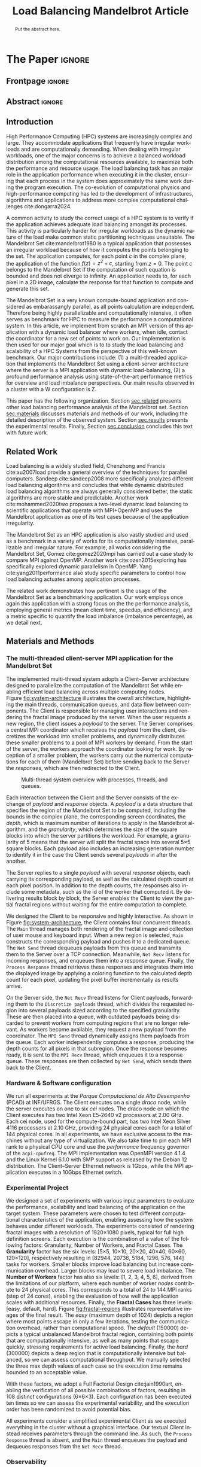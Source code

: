 # -*- coding: utf-8 -*-
# -*- mode: org -*-

#+TITLE: Load Balancing Mandelbrot Article
#+AUTHOR: Francisco Pegoraro Etcheverria, Rayan Raddatz de Matos, Kenichi Brumati, Lucas Mello Schnorr

#+STARTUP: overview indent
#+LANGUAGE: en
#+OPTIONS: H:3 creator:nil timestamp:nil skip:nil toc:nil num:t ^:nil ~:~
#+OPTIONS: author:nil title:nil date:nil
#+TAGS: noexport(n) deprecated(d) ignore(i)
#+EXPORT_SELECT_TAGS: export
#+EXPORT_EXCLUDE_TAGS: noexport

#+LATEX_CLASS: article
#+LATEX_CLASS_OPTIONS: [12pt]

#+LATEX_HEADER: \sloppy

# PDF generation can be done by make (thanks Luka Stanisic)
#   or C-c C-e l p (thanks Vinicius Garcia)

* Chamada de Trabalhos SSCAD-WIC                                   :noexport:

O Workshop de Iniciação Científica em Arquitetura de Computadores e
Computação de Alto Desempenho (SSCAD-WIC) é um evento anual, realizado
em conjunto com o Simpósio em Sistemas Computacionais de Alto
Desempenho (SSCAD) desde 2007, oferecendo uma oportunidade para os
alunos de graduação apresentarem e discutirem seus trabalhos nos
tópicos de interesse do SSCAD.

Os artigos aceitos no evento serão publicados em formato digital e
apresentados apenas na modalidade oral. Os artigos poderão ser
redigidos em português ou inglês. O processo de submissão de trabalhos
é eletrônico através do sistema JEMS onde serão aceitos somente
arquivos no formato PDF. Os anais serão publicados na SBC OpenLib
(SOL).

Os três melhores artigos aceitos no SSCAD-WIC receberão premiação.
Datas Importantes

    Submissão de trabalhos:31/07/2025
    Notificação de aceitação: 19/09/2024
    Envio da versão final: 25/09/2024

Tópicos de Interesse

A chamada de trabalhos está aberta (mas não limitada) aos seguintes
tópicos de interesse:

    Algoritmos Paralelos e Distribuídos
    Aplicações de Computação de Alto Desempenho
    Big Data (fundamentos; infraestrutura; administração e gerenciamento; descoberta e mineração; segurança e privacidade; aplicações)
    Aprendizado de Máquina em Alto Desempenho
    Arquiteturas de Computadores
    Arquiteturas Avançadas, Dedicadas e específicas
    Avaliação, Medição e Predição de Desempenho
    Computação em Aglomerados de Computadores
    Computação Heterogênea
    Computação de Alto Desempenho em Grade e na Nuvem
    Computação Móvel de Alto Desempenho
    Computação Móvel, Pervasiva e Embarcada
    Computação Quântica
    Engenharia de Desempenho
    Escalonamento e Balanceamento de Carga
    Internet das Coisas (IoT)
    Linguagens, Compiladores e Ferramentas para Alto Desempenho
    Memória Compartilhada Distribuída (DSM)
    Modelagem e Simulação de Arquiteturas e Sistemas Paralelos/Sistemas Distribuídos
    Redes e Protocolos de Comunicação de Alto Desempenho
    Simulação de Arquiteturas e Sistemas Paralelos
    Sistemas de Arquivos e Entrada e Saída de Alto Desempenho
    Sistemas de Banco de Dados Paralelos e Distribuídos
    Sistemas de Memória
    Sistemas Operacionais
    Sistemas Tolerantes a Falhas
    Software Básico para Computação Paralela e Distribuída
    Técnicas e Métodos de Extração de Paralelismo
    Teste e Depuração de Programas Concorrentes
    Virtualização

Submissões

A submissão de artigos para o SSCAD-WIC 2025 deve ser feita pelo
sistema JEMS da SBC. Os artigos submetidos devem ser escritos em
português ou inglês e obedecer ao limite de 8 páginas (incluindo
figuras, tabelas e referências) seguindo o formato da SBC para
submissão de artigos.  Coordenação do SSCAD-WIC

    Gabriel P. Silva (Universidade Federal do Rio de Janeiro) — gabriel@ic.ufrj.br
    Samuel Ferraz (Universidade Federal de Mato Grosso do Sul) — samuel.ferraz@ufms.br

Comitê de Programa (a confirmar)

    Adenauer Yamin (Universidade Católica de Pelotas/Universidade Federal de Pelotas)
    Alexandre Carissimi (Universidade Federal do Rio Grande do Sul)
    Anderson Faustino (Universidade Estadual de Maringá)
    André Du Bois (Universidade Federal de Pelotas)
    Andriele Busatto do Carmo (Universidade do Vale do Rio dos Sinos)
    Arthur Lorenzon (Universidade Federal do Rio Grande do Sul)
    Calebe Bianchini (Universidade Presbiteriana Mackenzie)
    Claudio Schepke (Universidade Federal do Pampa)
    Dalvan Griebler (Pontifícia Universidade Católica do Rio Grande do Sul)
    Diego Leonel Cadette Dutra (Universidade Federal do Rio de Janeiro)
    Edson Tavares de Camargo (Universidade Tecnológica Federal do Paraná)
    Edson Luiz Padoin (Universidade Regional do Noroeste do Estado do Rio Grande do Sul)
    Edward Moreno (Universidade Federal de Sergipe)
    Emilio Francesquini (Universidade Federal do ABC)
    Fabíola M. C. de Oliveira (Universidade Federal do ABC)
    Fabrício Góes (University of Leicester)
    Gabriel Nazar (Universidade Federal do Rio Grande do Sul)
    Gabriel P. Silva (Universidade Federal do Rio de Janeiro)
    Gerson Geraldo H. Cavalheiro (Universidade Federal de Pelotas)
    Guilherme Galante (Universidade Estadual do Oeste do Paraná)
    Guilherme Koslovski (Universidade do Estado de Santa Catarina)
    Hélio Guardia (Universidade Federal de São Carlos)
    Henrique Cota de Freitas (Pontifícia Universidade Católica de Minas Gerais)
    Hermes Senger (Universidade Federal de São Carlos)
    João Fabrício Filho (Universidade Tecnológica Federal do Paraná)
    Jorge Barbosa (Universidade do Vale do Rio dos Sinos)
    José Saito (Universidade Federal de São Carlos/Centro Universitário Campo Limpo Paulista)
    Josemar Souza (Universidade do Estado da Bahia)
    Joubert Lima (Universidade Federal de Ouro Preto)
    Juliano Foleiss (Universidade Tecnológica Federal do Paraná)
    Kalinka Castelo Branco (Instituto De Ciências Matemáticas e de Computação – USP)
    Leonardo Pinho (Universidade Federal do Pampa)
    Liana Duenha (Universidade Federal de Mato Grosso do Sul)
    Lucas Mello Schnorr (Universidade Federal do Rio Grande do Sul)
    Lucas Wanner (Universidade Estadual de Campinas)
    Luciano Senger (Universidade Estadual de Ponta Grossa)
    Luis Carlos De Bona (Universidade Federal do Paraná)
    Luiz Carlos Albini (Universidade Federal do Paraná)
    Marcelo Lobosco (Universidade Federal de Juiz de Fora)
    Marcio Oyamada (Universidade Estadual do Oeste do Paraná)
    Marco Wehrmeister (Universidade Tecnológica Federal do Paraná)
    Marco Antonio Zanata Alves (Universidade Federal do Paraná)
    Marcus Botacin (Texas A&M University)
    Maria Clicia Castro (Universidade Estadual do Rio de Janeiro)
    Mario Dantas (Universidade Federal de Juiz de Fora)
    Mateus Rutzig (Universidade Federal de Santa Maria)
    Matheus Souza (Pontifícia Universidade Católica de Minas Gerais)
    Márcio Castro (Universidade Federal de Santa Catarina)
    Márcio Kreutz (Universidade Federal do Rio Grande do Norte)
    Monica Pereira (Universidade Federal do Rio Grande do Norte)
    Nahri Moreano (Universidade Federal de Mato Grosso do Sul)
    Newton Will (Universidade Tecnológica Federal do Paraná)
    Odorico Mendizabal (Universidade Federal de Santa Catarina)
    Omar Cortes (Instituto Federal do Maranhão)
    Paulo Cesar Santos (Universidade Federal do Paraná)
    Rafaela Brum (Universidade Federal Fluminense)
    Renato Ishii (Universidade Federal de Mato Grosso do Sul)
    Ricardo da Rocha (Universidade Federal de Catalão)
    Ricardo Menotti (Universidade Federal de São Carlos)
    Rodolfo Azevedo (Universidade Estadual de Campinas)
    Rodrigo Campiolo (Universidade Tecnológica Federal do Paraná)
    Rodrigo Righi (Universidade do Vale do Rio dos Sinos)
    Rogério Gonçalves (Universidade Tecnológica Federal do Paraná)
    Samuel Ferraz (Universidade Federal do Mato Grosso do Sul)
    Sairo Santos (Universidade Federal Rural do Semi-Árido)
    Sarita Bruschi (Instituto de Ciências Matemáticas e de Computação – USP)
    Sergio Carvalho (Universidade Federal de Goiás)
    Tiago Ferreto (Pontifícia Universidade Católica Rio Grande do Sul)
    Tiago Heinrich (Universidade Federal do Paraná)
    Vinícius Vitor dos Santos Dias (Universidade Federal de Lavras)
    Vinícius Garcia (Universidade Federal do Paraná)
    Vinícius Garcia Pinto (Universidade Federal do Rio Grande)
    Wagner Zola (Universidade Federal do Paraná)
    Wanderson Roger Azevedo Dias (Instituto Federal de Rondônia)

Patrocinadores:
Diamante:

Parceiro:
Organização:
Promoção:
Financiamento:

    Chamada de Trabalhos – Trilha Principal Chamada de Trabalhos –
    Workshop sobre Educação em Arquitetura de Computadores (WEAC)
    Chamada de Trabalhos SSCAD-WIC Comitês Concurso de Teses e
    Dissertações em Arquitetura de Computadores e Computação de Alto
    Desempenho (SSCAD-CTD) Hospedagem Local Minicursos Principal

Copyright ©2025 XXVI SSCAD 2025 . All rights reserved. Powered by
WordPress & Designed by Bizberg Themes

* *The Paper*                                                       :ignore:
** Frontpage                                                        :ignore:

#+BEGIN_EXPORT latex
\makeatletter
\let\orgtitle\@title
\makeatother
\title{\orgtitle}

\author{
Francisco Pegoraro Etcheverria\inst{1},
Rayan Raddatz de Matos\inst{1},\\
Kenichi Brumati\inst{1},
Lucas Mello Schnorr\inst{1}
}

\address{Institute of Informatics, Federal University of Rio Grande do Sul (UFRGS)\\
   Caixa Postal 15.064 -- 91.501-970 -- Porto Alegre -- RS -- Brazil
   \email{\{francisco.etcheverria, rayan.raddatz, kenichi.brumati, schnorr\}@inf.ufrgs.br}
   }
#+END_EXPORT

#+LaTeX: \maketitle

** Abstract                                                         :ignore:

#+begin_abstract
Put the abstract here.
#+end_abstract

** Introduction

# *[Context/Load Balancing]*
High Performance Computing (HPC) systems are increasingly complex and
large. They accommodate applications that frequently have irregular
workloads and are computationally demanding. When dealing with
irregular workloads, one of the major concerns is to achieve a
balanced workload distribution among the computational resources
available, to maximize both the performance and resource usage. The
load balancing task has an major role in the application performance
when executing it in the cluster, ensuring that each process in the
system does approximately the same work during the program execution.
The co-evolution of computational physics and high-performance
computing has led to the development of infrastructures, algorithms
and applications to address more complex computational challenges
cite:dongarra2024.

# *[Mandelbrot]*
A common activity to study the correct usage of a HPC system is to
verify if the application achieves adequate load balancing amongst its
processes. This activity is particularly harder for irregular
workloads as the dynamic nature of the load make common static
partitioning techniques unsuitable. The Mandelbrot Set
cite:mandelbrot1980 is a typical application that possesses an
irregular workload because of how it computes the points belonging to
the set. The application computes, for each point $c$ in the complex
plane, the application of the function $f(z) = z^2 + c$, starting from
$z = 0$. The point $c$ belongs to the Mandelbrot Set if the
computation of such equation is bounded and does not diverge to
infinity. An application needs to, for each pixel in a 2D image,
calculate the response for that function to compute and generate this
set.

# *[What is this work?/What we will do about the things we introduced?]*
The Mandelbrot Set is a very known compute-bound application and
considered as embarassangly parallel, as all points calculation are
independent. Therefore being highly parallelizable and computationally
intensive, it often serves as benchmark for HPC to measure the
performance a computational system.  In this article, we implement
from scratch an MPI version of this application with a dynamic load
balancer where workers, when idle, contact the coordinator for a new
set of points to work on. Our implementation is then used for our
major goal which is to to study the load balancing and scalability of
a HPC Systems from the perspective of this well-known benchmark. Our
major contributions include: (1) a multi-threaded application that
implements the Mandelbrot Set using a client-server architecture where
the server is a MPI application with dynamic load-balancing, (2) a
profound performance analysis using state-of-the-art performance
metrics for overview and load imbalance perspectives. Our main results
observed in a cluster with a W configuration is Z.

This paper has the following organization. Section [[sec.related]]
presents other load balancing performance analysis of the Mandelbrot
set. Section [[sec.materials]] discusses materials and methods of our
work, including the detailed description of the observed
system. Section [[sec.results]] presents the experimental
results. Finally, Section [[sec.conclusion]] concludes this text with
future work.

** Related Work
<<sec.related>>

# *[References about load balancing]*
Load balancing is a widely studied field, Chenzhong and Francis
cite:xu2007load provide a general overview of the techniques for
parallel computers. Sandeep cite:sandeep2008 more specifically
analyzes different load balancing algorithms and concludes that while
dynamic distributed load balancing algorithms are always generally
considered better, the static algorithms are more stable and
predictable.  Another work cite:mohammed2020two proposes a two-level
dynamic load balancing to scientific applications that operate with
MPI+OpenMP and uses the Mandelbrot application as one of its test
cases because of the application irregularity.
#+latex: %
#+latex: % *[References about the mandelbrot implementation]*
The Mandelbrot Set as an HPC application is also vastly studied and
used as a benchmark in a variety of works for its computationally
intensive, parallizable and irregular nature. For example, all works
considering the Mandelbrot Set, Gomez cite:gomez2020mpi has carried
out a case study to compare MPI against OpenMP.  Another work
cite:ozen2015exploring has specifically explored dynamic parallelism
in OpenMP. Yang cite:yang2011performance also study specific
parameters to control how load balancing actuates among application
processes.
#+latex: %
The related work demonstrates how pertinent is the usage of the
Mandelbrot Set as a benchmarking application. Our work employs once
again this application with a strong focus on the the performance
analysis, employing general metrics (mean client time, speedup, and
efficiency), and a metric specific to quantify the load imbalance
(imbalance percentage), as we detail next.

** Materials and Methods
<<sec.materials>>
*** The multi-threaded client-server MPI application for the Mandelbrot Set

The implemented multi-thread system adopts a Client--Server
architecture designed to parallelize the computation of the Mandelbrot
Set while enabling efficient load balancing across multiple computing
nodes. Figure [[fig:system-architecture]] illustrates the overall
architecture, highlighting the main threads, communication queues, and
data flow between components. The Client is responsible for managing
user interactions and rendering the fractal image produced by the
server. When the user requests a new region, the client issues a
/payload/ to the server. The Server comprises a central MPI coordinator
which receives the /payload/ from the client, discretizes the
workload into smaller problems, and dynamically distributes these
smaller problems to a pool of MPI workers by demand. From the start of
the server, the workers approach the coordinator looking for work. By
reception of a smaller problem, the workers carry out the numerical
computations for each of them (Mandelbrot Set) before sending back to
the Server the /responses/, which are then redirected to the Client.

#+CAPTION: Multi-thread system overview with processes, threads, and queues.
#+NAME: fig:system-architecture
[[./figures/system_architecture.png]]


Each interaction between the Client and the Server consists of the
exchange of /payload/ and /response/ objects. A /payload/ is a data
structure that specifies the region of the Mandelbrot Set to be
computed, including the bounds in the complex plane, the corresponding
screen coordinates, the /depth/, which is maximum number of iterations
to apply in the Mandelbrot algorithm, and the /granularity/, which
determines the size of the square blocks into which the server
partitions the workload. For example, a granularity of 5 means that
the server will split the fractal space into several 5\times5 square
blocks. Each payload also includes an increasing generation number to
identify it in the case the Client sends several /payloads/ in after the
another.

The Server replies to a single /payload/ with several /response/ objects,
each carrying its corresponding payload, as well as the calculated
depth count at each pixel position. In addition to the depth counts,
the responses also include some metadata, such as the id of the worker
that computed it. By delivering results block by block, the Server
enables the Client to view the partial fractal regions without waiting
for the entire computation to complete.

We designed the Client to be responsive and highly interactive. As
shown in Figure [[fig:system-architecture]], the Client contains four
concurrent threads. The ~Main~ thread manages both rendering of the
fractal image and collection of user mouse and keyboard input. When a
new region is selected, ~Main~ constructs the corresponding payload and
pushes it to a dedicated queue.  The ~Net Send~ thread dequeues payloads
from this queue and transmits them to the Server over a TCP
connection. Meanwhile, ~Net Recv~ listens for incoming responses, and
enqueues them into a response queue. Finally, the ~Process Response~
thread retrieves these responses and integrates them into the
displayed image by applying a coloring function to the calculated
depth count for each pixel, updating the pixel buffer
incrementally as results arrive.

On the Server side, the ~Net Recv~ thread listens for Client payloads,
forwarding them to the ~Discretize payloads~ thread, which divides the
requested region into several payloads sized according to the
specified granularity. These are then placed into a queue, with
outdated payloads being discarded to prevent workers from computing
regions that are no longer relevant. As workers become available, they
request a new payload from the coordinator. The ~MPI Send~ thread
dynamically assigns them payloads from the queue. Each worker
independently computes a response, producing the depth counts for all
pixels in that subregion. Once the response becomes ready, it is sent to
the ~MPI Recv~ thread, which enqueues it to a response queue. These
responses are then collected by ~Net Send~, which sends them back to the
Client.

*** Hardware & Software configuration

We run all experiments at the /Parque Computacional de Alto Desempenho/
(PCAD) at INF/UFRGS. The Client executes on a single /draco/ node, while
the server executes on one to six /cei/ nodes. The draco node on which the
Client executes has two Intel Xeon E5‑2640 v2 processors at 2.00 GHz.
Each cei node, used for the compute-bound part, has two Intel Xeon
Silver 4116 processors at 2.10 GHz, providing 24 physical cores each
for a total of 144 physical cores. In all experiments, we have
exclusive access to the machines without any type of
virtualization. We also take time to pin each MPI rank to a physical
CPU core and use the /performance/ frequency governor of the
=acpi-cpufreq=.  The MPI implementation was OpenMPI version 4.1.4 and
the Linux Kernel 6.1.0 with SMP support as released by the Debian 12
distribution. The Client--Server Ethernet network is 1Gbps, while the
MPI application executes in a 10Gbps Ethernet switch.

*** Experimental Project

We designed a set of experiments with various input parameters to
evaluate the performance, scalability and load balancing of the
application on the target system. These parameters were chosen to test
different computational characteristics of the application, enabling
assessing how the system behaves under different workloads. The
experiments consisted of rendering fractal images with a resolution of
1920\times1080 pixels, typical for full high definition screens.  Each
execution is the combination of a value of the following factors:
Granularity, Number of Workers, and Fractal Cases. The *Granularity*
factor has the six levels: [5\times5, 10\times10, 20\times20, 40\times40, 60\times60, 120\times120],
respectively resulting in [82944, 20736, 5184, 1296, 576, 144] tasks
for workers. Smaller blocks improve load balancing but increase
communication overhead. Larger blocks may lead to severe load
imbalance. The *Number of Workers* factor has also six levels: [1, 2, 3,
4, 5, 6], derived from the limitations of our platform, where each
number of worker /nodes/ contribute to 24 physical cores.  This
corresponds to a total of 24 to 144 MPI ranks (step of 24 cores),
enabling the evaluation of how well the application scales with
additional resources. Finally, the *Fractal Cases* has three levels:
[easy, default, hard]. Figure [[fig:fractal-regions]] illustrates
representative images of the final result. The /easy/ (maximum depth
of 1024) depicts a region where most points escape in only a few
iterations, testing the communication overhead, rather than
computational speed. The /default/ (150000) depicts a typical unbalanced
Mandelbrot fractal region, containing both points that are
computationally intensive, as well as many points that escape quickly,
stressing requirements for active load balancing. Finally, the /hard/
(300000) depicts a deep region that is computationally intensive but
balanced, so we can assess computational throughput. We manually
selected the three max depth values of each case so the execution time
remains bounded to an acceptable value.

#+CAPTION: Default, Easy, and Hard fractal regions, from left to right.
#+NAME: fig:fractal-regions
#+ATTR_LATEX: :placement [htbp]
\begin{figure}[htbp]
\centering
\begin{minipage}{0.33\textwidth}
\centering
\includegraphics[width=\textwidth]{./figures/region_easy.png}
\caption*{easy (1024)}
\end{minipage}%\hfill
\begin{minipage}{0.33\textwidth}
\centering
\includegraphics[width=\textwidth]{./figures/region_default.png}
\caption*{default (150000)}
\end{minipage}%\hfill
\begin{minipage}{0.33\textwidth}
\centering
\includegraphics[width=\textwidth]{./figures/region_hard.png}
\caption*{hard (300000)}
\end{minipage}
\end{figure}

With these factors, we adopt a Full Factorial Design cite:jain1990art, enabling the
verification of all possible combinations of factors, resulting in 108
distinct configurations (6\times6\times3). Each configuration has been executed
ten times so we can assess the experimental variability, and the
execution order has been randomized to avoid potential bias.
#+LATEX: %
All experiments consider a simplified experimental Client as we
executed everything in the cluster without a graphical interface. Our
textual Client instead receives parameters through the command
line. As such, the ~Process Response~ thread is absent, and the ~Main~
thread enqueues the payload and dequeues responses from the ~Net Recv~
thread.

**** Code                                                       :noexport:
#+begin_src R :results output :session *R* :exports none :noweb yes :colnames yes
options(crayon.enabled=FALSE)
library(DoE.base)
library(tidyverse)

fator_granularity = c(5, 10, 20, 40, 60, 120)
fator_nodes = 1:6
fator_coordinates = c("easy", "default", "hard")

fac.design(nfactors = 3,
           replications = 10,
           repeat.only = FALSE,
           randomize = TRUE,
           seed=0,
           nlevels=c(length(fator_granularity),
                     length(fator_nodes),
                     length(fator_coordinates)),
           factor.names=list(
             granularity = fator_granularity,
             nodes = fator_nodes,
             coordinates = fator_coordinates
           )) |>
  as_tibble() |>
  mutate(resolution = '1920x1080') |>
  mutate(depth = case_when(coordinates == "easy" ~ "X",
                           coordinates == "default" ~ "Y",
                           coordinates == "hard" ~ "Z")) |>
  mutate_at(vars(granularity:depth), as.character) |>
  select(granularity, nodes, coordinates, depth, resolution, Blocks) |>
  write_csv("projeto_experimental_francisco.csv", progress=FALSE)
#+end_src

#+RESULTS:
: creating full factorial with 108 runs ...

*** Observability

We manually instrument the code of the Client and Server to collect
and combine specific events and derive both execution time and load
balancing metrics. In the Client, we register the elapsed time between
the creation of each payload and the arrival of the first response, as
well as the last response. These metrics enable us to verify the
latency of the application as well as total perceived time from the
user perspective. In the server, we measured the time between a
payload being received and its discretization, the first and last
responses being received by the ~MPI Recv~ thread, and the moments these
responses are sent to the Client in the ~Net Send~ thread. This
information allow us to verify the discretization cost, and the amount
of compute time from the perspective of the coordinator. Finally, in
each MPI worker, we measured the individual times to compute each
payload, their pixel and depth counts, as well as the aggregate sum of
these values. This information allow us to verify the load balance
among workers.

** Results
<<sec.results>>

This section presents the performance evaluation of our fractal rendering system based on the 
experiments described earlier. We focus on four key metrics:

- Mean Client time: The total time taken for the Client to receive the fully computed fractal
  for each setting, averaged across the 10 trials. 

- Speedup: The ratio of the mean Client time with a single node for a given region and granularity
  setting (the baseline), to the mean Client time with multiple nodes for that same setting. 
  Note that the speedup is calculated relative to the number of nodes, not cores.

- Efficiency: The speedup normalized by the number of nodes, indicating how well the system 
  scales with more nodes.

- Imbalance Percentage: A measure of how unevenly the computational workload is distributed
  among workers. Lower values are better. It is calculated as:
  \begin{equation}
  \text{Imbalance Percentage} = \frac{L_{\text{max}} - L_{\text{avg}}}{L_{\text{max}}} \times \frac{n}{n-1}
  \end{equation}
  where $L_{\text{max}}$ is the computation time of the slowest worker, $L_{\text{avg}}$ is the average 
  computation time across all workers, and $n$ is the number of workers.

Although coordinator metrics were collected, they closely mirrored the Client-side metrics.
We therefore focus on Client times, which directly reflect user-perceived performance,
and worker-level timings, which reveal the degree of load balancing achieved.

#+CAPTION: Mean Client time for each setting.
#+NAME: fig:client-time
[[./figures/client_time.png]]

#+CAPTION: Client speedup relative to 1 node for each setting.
#+NAME: fig:client-speedup
[[./figures/client_speedup.png]]

#+CAPTION: Client efficiency relative to 1 node for each setting.
#+NAME: fig:client-efficiency
[[./figures/client_efficiency.png]]

#+CAPTION: Imbalance percentage across trials on each setting.
#+NAME: fig:imbalance-percentage
[[./figures/imbalance_percentage.png]]

Examining Figures [[fig:client-time]], [[fig:client-speedup]] and [[fig:client-efficiency]],
performance appears to scale well with the addition of nodes for the /default/ and /hard/ cases, 
provided the granularity is not too low or too high. In particular, granularity 20 appears to 
perform the best in those cases, with an efficiency close to 1 in the /hard/ case, and 
approximately 0.88 in the /default/ case. This is likely due to there being a good trade‑off 
between the payload size and the number of payloads, keeping a low communication overhead while 
also balancing work between workers well. 

This is supported by Figure [[fig:imbalance-percentage]],
which shows generally better load balancing for lower granularities, with performance degrading 
at values over 40. This effect is higher the more nodes, and therefore workers, are present.
The /default/ case in particular seems to suffer from more worker imbalance
than the /hard/ case, due to the fractal region having a mix of very easy and very hard regions.

In contrast, the /easy/ case shows a different trend: higher granularities consistently perform 
better, and increasing node counts worsen performance. Because most points in this region escape 
in only a few iterations, computation becomes inexpensive, and the bottleneck is communication. 
As such, lower granularities lead to higher overhead, which seems to grow worse as more nodes are 
added. This effect is especially visible at granularity 5: in the /default/ and /hard/ cases, 
performance worsens past 3 nodes, nearly matching the times observed in the /easy/ case. This 
suggests that the performance is being capped by communication overhead rather than computation 
time at such low granularities. 

Imbalance is also high across granularities in the /easy/ case, as 
the work is so light that some workers can finish a payload and request another, while other 
workers are still waiting for their next payload.

These results show that scaling depends on the balance between computation
and communication costs. For harder fractal regions, the system scales very well 
with additional nodes when granularity is appropriately chosen, with granularity 20 striking 
the best balance. However, for simpler regions, communication overhead dominates 
and additional nodes can even reduce performance.

** Conclusion
<<sec.conclusion>>


** Acknowledgments
:PROPERTIES:
:UNNUMBERED: t
:END:

We would like to express our sincere gratitude to the Rio Grande do Sul Research Foundation (FAPERGS) and the Brazilian National Council for Scientific and
Technological Development (CNPq) for their financial support, which included scientific initiation scholarships from both FAPERGS (PROBIC) and CNPq (PBIC).
We thank the Federal University of Rio Grande do Sul (UFRGS) for all institutional support. We also extend our thanks to the Parallel and Distributed
Processing Research Group (GPPD) for access to the PCAD cluster resources, which were essential for carrying out this work.

** References                                                        :ignore:

# See next section to understand how refs.bib file is created.
bibliographystyle:sbc.bst
[[bibliography:refs.bib]]

* Bib file is here                                                 :noexport:

Tangle this file with C-c C-v t

#+begin_src bibtex :tangle refs.bib
@book{jain1990art,
  title={The art of computer systems performance analysis},
  author={Jain, Raj},
  year={1990},
  publisher={john wiley \& sons}
}

  @article{yang2011performance,
    title={Performance-based parallel loop self-scheduling using hybrid OpenMP and MPI programming on multicore SMP clusters},
    author={Yang, Chao-Tung and Wu, Chao-Chin and Chang, Jen-Hsiang},
    journal={Concurrency and Computation: Practice and Experience},
    volume={23},
    number={8},
    pages={721--744},
    year={2011},
    publisher={Wiley Online Library}
  }


  @inproceedings{ozen2015exploring,
    title={Exploring dynamic parallelism in openmp},
    author={Ozen, Guray and Ayguad{\'e}, Eduard and Labarta, Jes{\'u}s},
    booktitle={Proceedings of the Second Workshop on Accelerator Programming using Directives},
    pages={1--8},
    year={2015}
  }

  @article{dongarra2024,
    author    = {Dongarra, Jack and Keyes, David E.},
    title     = {The co-evolution of computational physics and high-performance computing},
    journal   = {Nature Reviews Physics},
    year      = {2024},
    url       = {https://www.nature.com/articles/s42254-024-00750-z}
  }


  @article{gomez2020mpi,
    title={MPI vs OpenMP: A case study on parallel generation of Mandelbrot set},
    author={G{\'o}mez, Ernesto Soto},
    journal={Innovation and Software},
    volume={1},
    number={2},
    pages={12--26},
    year={2020}
  }


  @book{xu2007load,
    title={Load balancing in parallel computers: theory and practice},
    author={Xu, Chenzhong and Lau, Francis CM},
    volume={381},
    year={2007},
    publisher={Springer}
  }

  @inproceedings{mohammed2020two,
    title={Two-level dynamic load balancing for high performance scientific applications},
    author={Mohammed, Ali and Cavelan, Aur{\'e}lien and Ciorba, Florina M and Cabez{\'o}n, Rub{\'e}n M and Banicescu, Ioana},
    booktitle={Proceedings of the 2020 SIAM Conference on Parallel Processing for Scientific Computing},
    pages={69--80},
    year={2020},
    organization={SIAM}
  }

  @article{mandelbrot1980,
  author = {Mandelbrot, Benoit B.},
  title = { “Fractal Aspects of the Iteration of Z → z $\Lambda$(1-Z) for Complex $\Lambda$ and Z”},
  journal = {Annals of the New York Academy of Sciences},
  volume = {357},
  number = {1},
  pages = {249-259},
  year = {1980}
  }



  @article{sandeep2008,
    title     = {Performance Analysis of Load Balancing Algorithms},
    author    = {Sandeep Sharma and  Sarabjit Singh and  Meenakshi Sharma},
    country	= {},
    institution	= {},
    journal   = {International Journal of Civil and Environmental Engineering},
    volume    = {2},
    number    = {2},
    year      = {2008},
    pages     = {367 - 370},
    ee        = {https://publications.waset.org/pdf/5537},
    url   	= {https://publications.waset.org/vol/14},
    bibsource = {https://publications.waset.org/},
    issn  	= {eISSN: 1307-6892},
    publisher = {World Academy of Science, Engineering and Technology},
    index 	= {Open Science Index 14, 2008},
  }


#+end_src
* Emacs setup                                                      :noexport:
# Local Variables:
# eval: (add-to-list 'load-path ".")
# eval: (require 'ox-extra)
# eval: (ox-extras-activate '(ignore-headlines))
# eval: (require 'org-ref)
# eval: (require 'doi-utils)
# eval: (add-to-list 'org-latex-packages-alist '("" "url") t)
# eval: (add-to-list 'org-latex-packages-alist '("" "sbc-template") t)
# eval: (add-to-list 'org-latex-packages-alist '("AUTO" "babel" t ("pdflatex")))
# eval: (setq org-latex-pdf-process (list "latexmk -pdf %f"))
# eval: (add-to-list 'org-export-before-processing-hook (lambda (be) (org-babel-tangle)))
# End:
